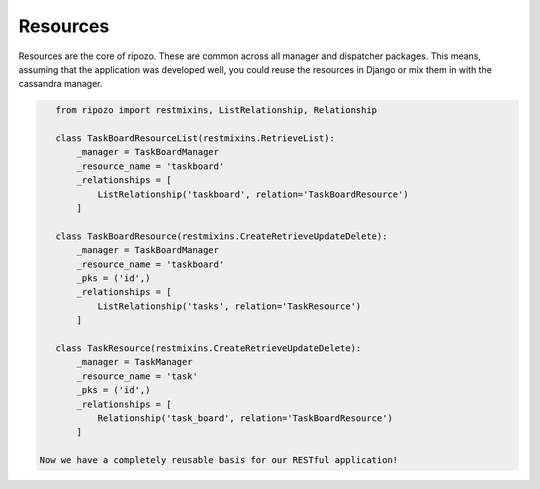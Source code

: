 Resources
=========

Resources are the core of ripozo.  These are common
across all manager and dispatcher packages.  This means,
assuming that the application was developed well, you could
reuse the resources in Django or mix them in with the cassandra
manager.

.. code-block:: python

    from ripozo import restmixins, ListRelationship, Relationship

    class TaskBoardResourceList(restmixins.RetrieveList):
        _manager = TaskBoardManager
        _resource_name = 'taskboard'
        _relationships = [
            ListRelationship('taskboard', relation='TaskBoardResource')
        ]

    class TaskBoardResource(restmixins.CreateRetrieveUpdateDelete):
        _manager = TaskBoardManager
        _resource_name = 'taskboard'
        _pks = ('id',)
        _relationships = [
            ListRelationship('tasks', relation='TaskResource')
        ]

    class TaskResource(restmixins.CreateRetrieveUpdateDelete):
        _manager = TaskManager
        _resource_name = 'task'
        _pks = ('id',)
        _relationships = [
            Relationship('task_board', relation='TaskBoardResource')
        ]

 Now we have a completely reusable basis for our RESTful application!
